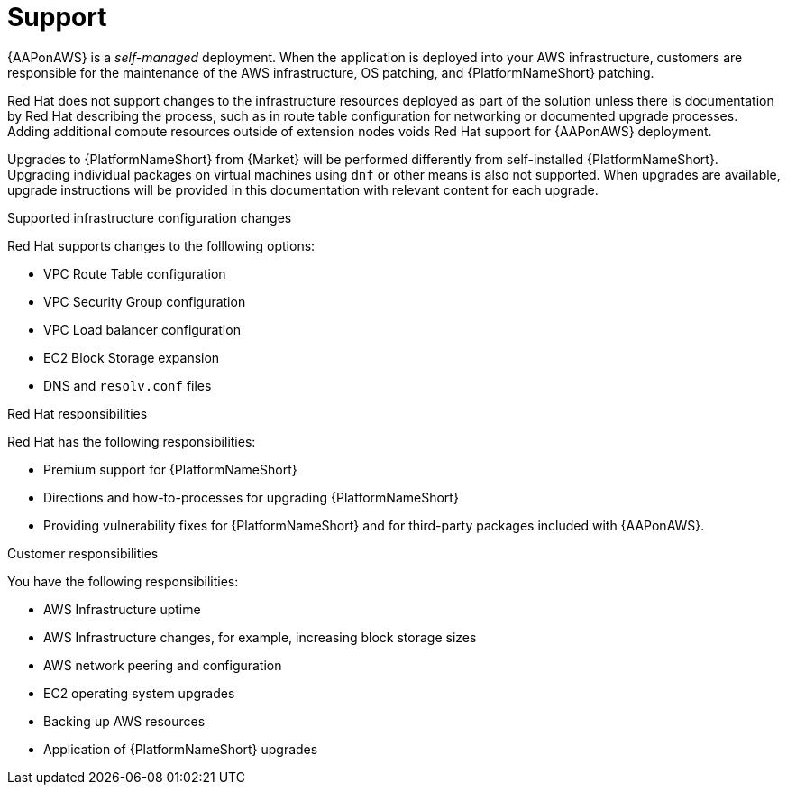 ifdef::context[:parent-context: {context}]

[id="assembly-aap-aws-support"]
= Support

:context: aap-aws-support

{AAPonAWS} is a _self-managed_ deployment. 
When the application is deployed into your AWS infrastructure, customers are responsible for the maintenance of the AWS infrastructure, OS patching, and {PlatformNameShort} patching.  

Red Hat does not support changes to the infrastructure resources deployed as part of the solution unless there is documentation by Red Hat describing the process, such as in route table configuration for networking or documented upgrade processes. 
Adding additional compute resources outside of extension nodes voids Red Hat support for {AAPonAWS} deployment.

Upgrades to {PlatformNameShort} from {Market} will be performed differently from self-installed {PlatformNameShort}. 
Upgrading individual packages on virtual machines using `dnf` or other means is also not supported. 
When upgrades are available, upgrade instructions will be provided in this documentation with relevant content for each upgrade.

.Supported infrastructure configuration changes

Red Hat supports changes to the folllowing options:

* VPC Route Table configuration
* VPC Security Group configuration
* VPC Load balancer configuration
* EC2 Block Storage expansion
* DNS and `resolv.conf` files

.Red Hat responsibilities

Red Hat has the following responsibilities:

* Premium support for {PlatformNameShort}
* Directions and how-to-processes for upgrading {PlatformNameShort}
* Providing vulnerability fixes for {PlatformNameShort} and for third-party packages included with {AAPonAWS}.

.Customer responsibilities

You have the following responsibilities:

* AWS Infrastructure uptime
* AWS Infrastructure changes, for example, increasing block storage sizes
* AWS network peering and configuration
* EC2 operating system upgrades
* Backing up AWS resources
* Application of {PlatformNameShort} upgrades